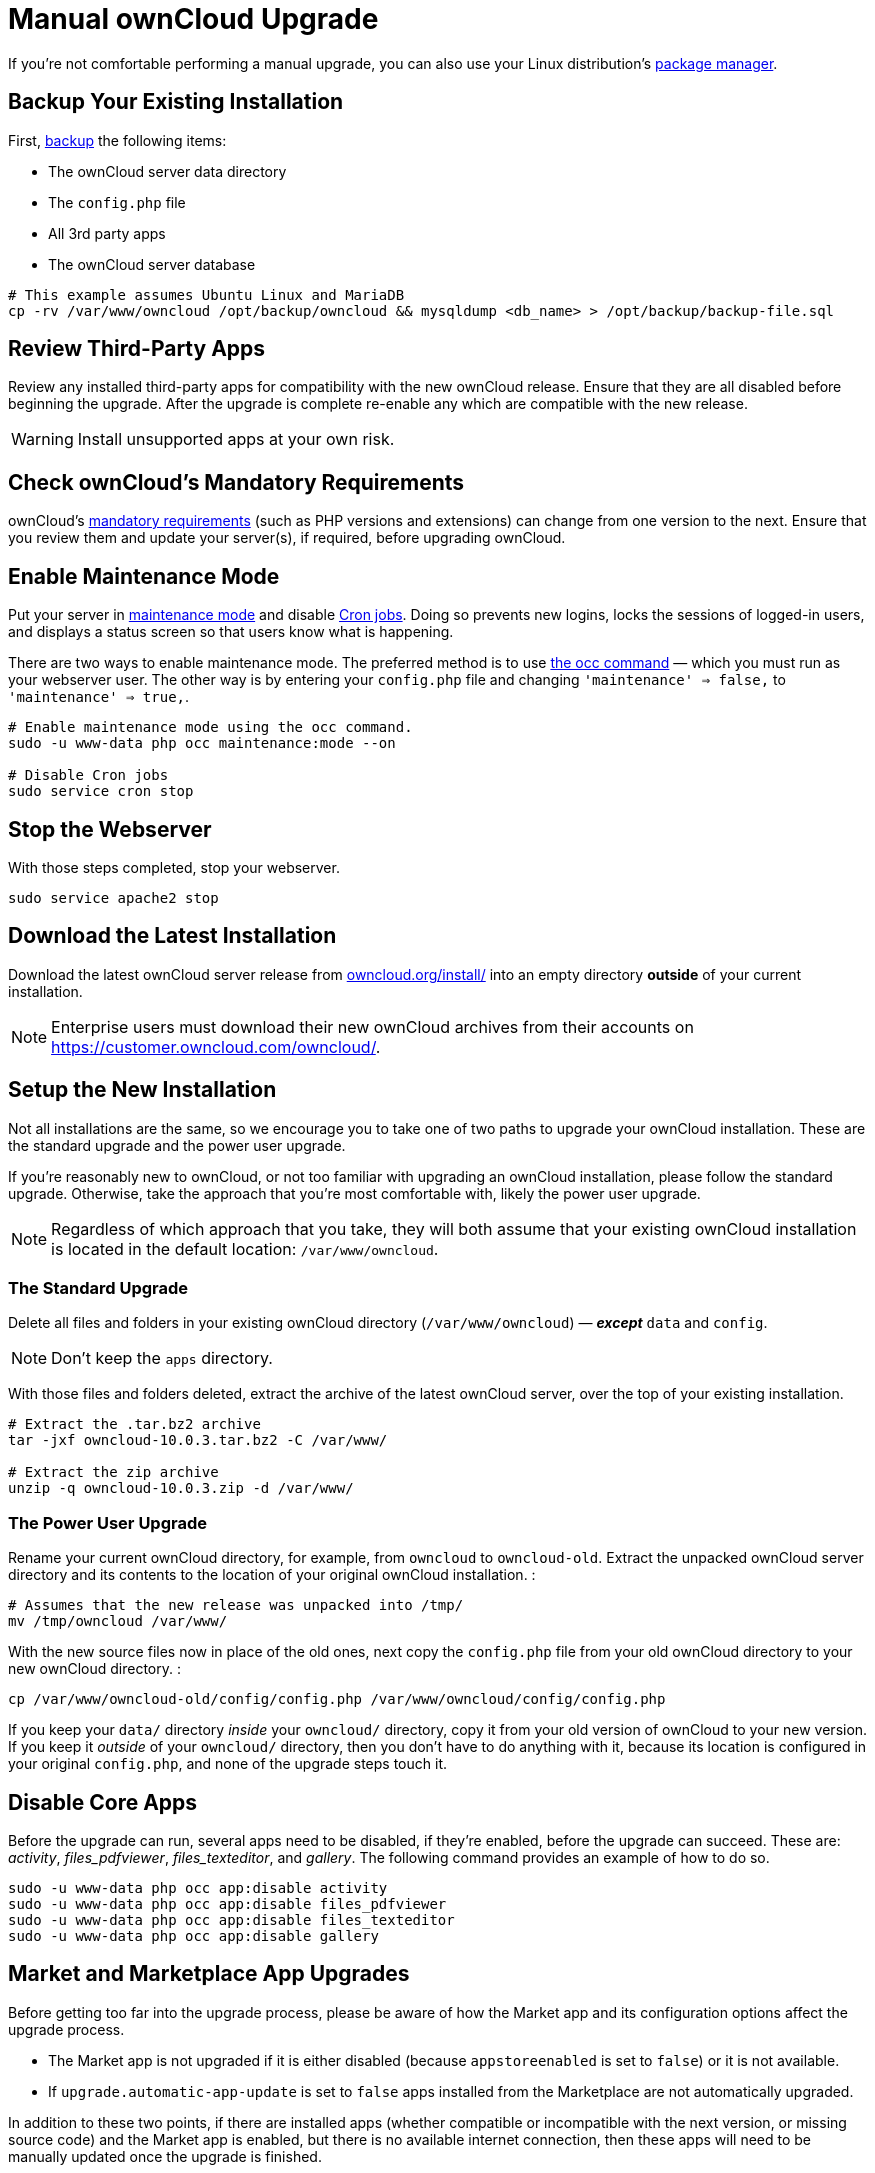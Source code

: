 = Manual ownCloud Upgrade

If you’re not comfortable performing a manual upgrade, you can also use your Linux distribution’s xref:installation/linux_installation.adoc[package manager].

[[backup-your-existing-installation]]
Backup Your Existing Installation
---------------------------------

First, xref:maintenance/backup.adoc[backup] the following items:

* The ownCloud server data directory
* The `config.php` file
* All 3rd party apps
* The ownCloud server database

....
# This example assumes Ubuntu Linux and MariaDB
cp -rv /var/www/owncloud /opt/backup/owncloud && mysqldump <db_name> > /opt/backup/backup-file.sql
....

[[review-third-party-apps]]
Review Third-Party Apps
-----------------------

Review any installed third-party apps for compatibility with the new
ownCloud release. Ensure that they are all disabled before beginning the
upgrade. After the upgrade is complete re-enable any which are
compatible with the new release.

WARNING: Install unsupported apps at your own risk.

[[check-ownclouds-mandatory-requirements]]
Check ownCloud’s Mandatory Requirements
---------------------------------------

ownCloud's xref:installation/source_installation#requirements[mandatory requirements] (such as PHP versions and extensions) can change from one version to the next. 
Ensure that you review them and update your server(s), if required, before upgrading ownCloud.

[[enable-maintenance-mode]]
Enable Maintenance Mode
-----------------------

Put your server in xref:configuration/server/occ_command.adoc#maintenance-commands[maintenance mode] and disable xref:configuration/server/background_jobs_configuration.adoc#cron-jobs[Cron jobs]. 
Doing so prevents new logins, locks the sessions of logged-in users, and displays a status screen so that users know what is happening.

There are two ways to enable maintenance mode. 
The preferred method is to use xref:configuration/server/occ_command#maintenance-commands[the occ command] — which you must run as your webserver user. 
The other way is by entering your `config.php` file and changing `'maintenance' => false,` to `'maintenance' => true,`.

....
# Enable maintenance mode using the occ command.
sudo -u www-data php occ maintenance:mode --on

# Disable Cron jobs
sudo service cron stop
....

[[stop-the-webserver]]
Stop the Webserver
------------------

With those steps completed, stop your webserver.

....
sudo service apache2 stop
....

[[download-the-latest-installation]]
Download the Latest Installation
--------------------------------

Download the latest ownCloud server release from
https://owncloud.org/install/[owncloud.org/install/] into an empty
directory *outside* of your current installation.

NOTE: Enterprise users must download their new ownCloud archives from their accounts on https://customer.owncloud.com/owncloud/.

[[setup-the-new-installation]]
Setup the New Installation
--------------------------

Not all installations are the same, so we encourage you to take one of
two paths to upgrade your ownCloud installation. These are
the standard upgrade and the power user upgrade.

If you’re reasonably new to ownCloud, or not too familiar with upgrading
an ownCloud installation, please follow the standard upgrade. Otherwise,
take the approach that you’re most comfortable with, likely the power
user upgrade.

NOTE: Regardless of which approach that you take, they will both assume that your existing ownCloud installation is located in the default location:
`/var/www/owncloud`.

[[the-standard-upgrade]]
The Standard Upgrade
~~~~~~~~~~~~~~~~~~~~

Delete all files and folders in your existing ownCloud directory
(`/var/www/owncloud`) — *_except_* `data` and `config`.

NOTE: Don’t keep the `apps` directory.

With those files and folders deleted, extract the archive of the latest
ownCloud server, over the top of your existing installation.

....
# Extract the .tar.bz2 archive
tar -jxf owncloud-10.0.3.tar.bz2 -C /var/www/

# Extract the zip archive
unzip -q owncloud-10.0.3.zip -d /var/www/
....

[[the-power-user-upgrade]]
The Power User Upgrade
~~~~~~~~~~~~~~~~~~~~~~

Rename your current ownCloud directory, for example, from `owncloud` to
`owncloud-old`. Extract the unpacked ownCloud server directory and its
contents to the location of your original ownCloud installation. :

....
# Assumes that the new release was unpacked into /tmp/
mv /tmp/owncloud /var/www/
....

With the new source files now in place of the old ones, next copy the
`config.php` file from your old ownCloud directory to your new ownCloud
directory. :

....
cp /var/www/owncloud-old/config/config.php /var/www/owncloud/config/config.php
....

If you keep your `data/` directory _inside_ your `owncloud/` directory,
copy it from your old version of ownCloud to your new version. If you
keep it _outside_ of your `owncloud/` directory, then you don’t have to
do anything with it, because its location is configured in your original
`config.php`, and none of the upgrade steps touch it.

[[disable-core-apps]]
Disable Core Apps
-----------------

Before the upgrade can run, several apps need to be disabled, if they’re
enabled, before the upgrade can succeed. These are: _activity_,
_files_pdfviewer_, _files_texteditor_, and _gallery_. The following
command provides an example of how to do so.

....
sudo -u www-data php occ app:disable activity
sudo -u www-data php occ app:disable files_pdfviewer
sudo -u www-data php occ app:disable files_texteditor
sudo -u www-data php occ app:disable gallery
....

[[market-and-marketplace-app-upgrades]]
Market and Marketplace App Upgrades
-----------------------------------

Before getting too far into the upgrade process, please be aware of how
the Market app and its configuration options affect the upgrade process.

* The Market app is not upgraded if it is either disabled (because `appstoreenabled` is set to `false`) or it is not available.
* If `upgrade.automatic-app-update` is set to `false` apps installed from the Marketplace are not automatically upgraded.

In addition to these two points, if there are installed apps (whether
compatible or incompatible with the next version, or missing source
code) and the Market app is enabled, but there is no available internet
connection, then these apps will need to be manually updated once the
upgrade is finished.

[[start-the-upgrade]]
Start the Upgrade
-----------------

With the apps disabled and the webserver started, launch xref:configuration/server/occ_command.adoc#command-line-upgrade[the upgrade process] from the command line:

....
# Here is an example on CentOS Linux
sudo -u www-data php occ upgrade
....

IMPORTANT: The optional parameter to skip migration tests during this step was removed in oC 10.0. 

The upgrade operation can take anywhere from a few minutes to a few hours, depending on the size of your installation. 
When it is finished you will see either a success message, or an error message which indicates why the process did not complete successfully.

[[copy-old-apps]]
Copy Old Apps
-------------

If you are using 3rd party applications, look in your new
`/var/www/owncloud/apps/` directory to see if they are there. If not,
copy them from your old `apps/` directory to your new one, and make sure
that the directory permissions are the same as for the other ones.

[[disable-maintenance-mode]]
Disable Maintenance Mode
------------------------

Assuming your upgrade succeeded, next disable maintenance mode. The
simplest way is by using occ from the command line.

....
sudo -u www-data php occ maintenance:mode --off
....

[[restart-the-webserver]]
Restart the Webserver
---------------------

With all that done, restart your web server. :

....
sudo service apache2 start
....

[[finalize-the-installation]]
Finalize the Installation
-------------------------

With maintenance mode disabled, login and:

* Re-enable cron jobs
* Check that the version number reflects the new installation. It’s
visible at the bottom of your Admin page.
* Check that your other settings are correct.
* Go to the Apps page and review the core apps to make sure the right
ones are enabled.
* Re-enable your third-party apps.
* Apply xref:installation/manual_installation.adoc#set-strong-directory-permissions[strong permissions] to your ownCloud directories.

[[test-the-upgrade]]
Test the Upgrade
----------------

Previous versions of ownCloud included a migration test. ownCloud first
ran a migration simulation by copying the ownCloud database and
performing the upgrade on the copy, to ensure that the migration would
succeed.

Then the copied tables were deleted after the upgrade was completed.
This doubled the upgrade time, so admins could skip this test (by
risking a failed upgrade) with `php occ upgrade --skip-migration-test`.

The migration test has been removed from ownCloud 9.2. ownCloud server
admins should have current backups before migration, and rely on backups
to correct any problems from the migration.

[[reverse-upgrade]]
Reverse Upgrade
---------------

If you need to reverse your upgrade, see restore.

[[troubleshooting]]
Troubleshooting
---------------

When upgrading ownCloud and you are running MySQL or MariaDB with binary
logging enabled, your upgrade may fail with these errors in your
MySQL/MariaDB log:

....
An unhandled exception has been thrown:
exception 'PDOException' with the message 'SQLSTATE[HY000]: General error: 1665
Cannot execute statement: impossible to write to binary log since
BINLOG_FORMAT = STATEMENT and at least one table uses a storage engine limited to row-based logging. InnoDB is limited to row-logging when transaction isolation level is READ COMMITTED or READ UNCOMMITTED.'
....

Please refer to db-binlog-label on how to correctly configure your
environment.

Occasionally, _files do not show up after an upgrade_. A rescan of the
files can help:

....
sudo -u www-data php console.php files:scan --all
....

See https://owncloud.org/support[the owncloud.org support page] for further resources for both home and enterprise users.

Sometimes, ownCloud can get _stuck in a upgrade_. 
This is usually due to the process taking too long and encountering a PHP time-out. 
Stop the upgrade process this way:

....
sudo -u www-data php occ maintenance:mode --off
....

Then start the manual process:

....
sudo -u www-data php occ upgrade
....

If this does not work properly, try the repair function:

....
sudo -u www-data php occ maintenance:repair
....
